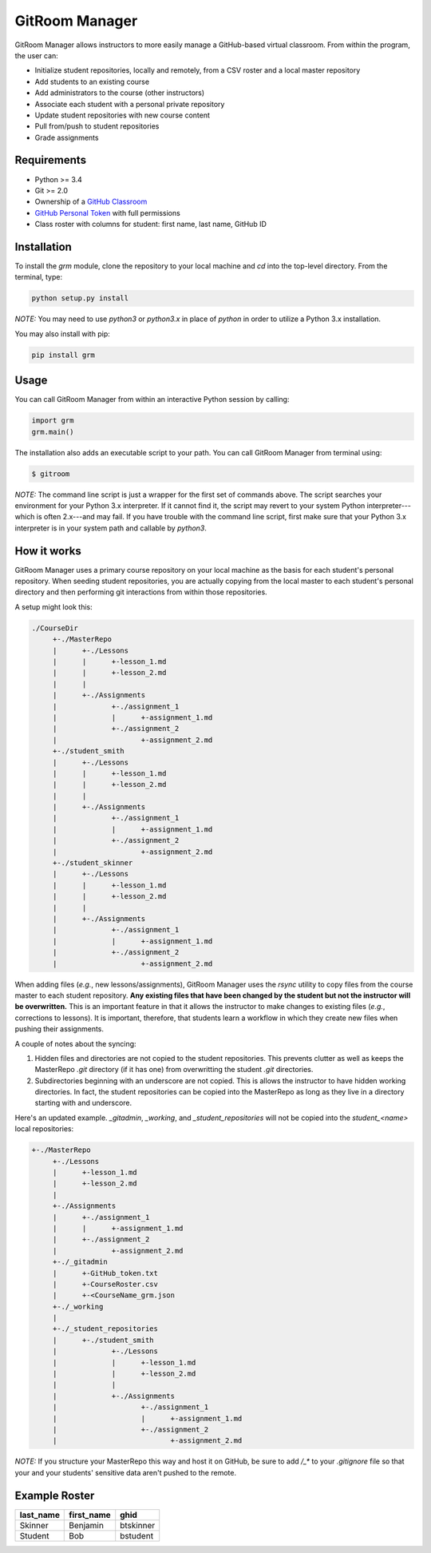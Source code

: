 GitRoom Manager  
===============

GitRoom Manager allows instructors to more easily manage a
GitHub-based virtual classroom. From within the program, the user can:

- Initialize student repositories, locally and remotely, from a CSV
  roster and a local master repository
- Add students to an existing course
- Add administrators to the course (other instructors)
- Associate each student with a personal private repository
- Update student repositories with new course content
- Pull from/push to student repositories
- Grade assignments


Requirements
------------

- Python >= 3.4
- Git >= 2.0
- Ownership of a `GitHub Classroom`_
- `GitHub Personal Token`_ with full permissions
- Class roster with columns for student: first name, last name, GitHub ID

.. _GitHub Classroom: https://classroom.github.com/
.. _GitHub Personal Token: https://help.github.com/articles/creating-an-access-token-for-command-line-use/

Installation
------------

To install the `grm` module, clone the repository to your local
machine and `cd` into the top-level directory. From the terminal, type:

.. code::

   python setup.py install


*NOTE:* You may need to use `python3` or `python3.x` in place of
`python` in order to utilize a Python 3.x installation.

You may also install with pip:

.. code::

   pip install grm

Usage
-----

You can call GitRoom Manager from within an interactive Python session by
calling:

.. code:: python

   import grm
   grm.main()

The installation also adds an executable script to your path. You can call
GitRoom Manager from terminal using:

.. code::

   $ gitroom

*NOTE:* The command line script is just a wrapper for the first set of
commands above. The script searches your environment for your Python
3.x interpreter. If it cannot find it, the script may revert to your
system Python interpreter---which is often 2.x---and may fail. If you
have trouble with the command line script, first make sure that your
Python 3.x interpreter is in your system path and callable by `python3`.


How it works
------------

GitRoom Manager uses a primary course repository on your local machine
as the basis for each student's personal repository. When seeding
student repositories, you are actually copying from the local master
to each student's personal directory and then performing git
interactions from within those repositories.

A setup might look this:

.. code::

   ./CourseDir
	+-./MasterRepo
	|      +-./Lessons
	|      |      +-lesson_1.md
	|      |      +-lesson_2.md
	|      |
	|      +-./Assignments
	|	      +-./assignment_1
	|	      |	     +-assignment_1.md
	|	      +-./assignment_2
	|		     +-assignment_2.md
	+-./student_smith		    
	|      +-./Lessons
	|      |      +-lesson_1.md
	|      |      +-lesson_2.md
	|      |
	|      +-./Assignments
	|	      +-./assignment_1
	|	      |	     +-assignment_1.md
	|	      +-./assignment_2
	|		     +-assignment_2.md
	+-./student_skinner		    
	|      +-./Lessons
	|      |      +-lesson_1.md
	|      |      +-lesson_2.md
	|      |
	|      +-./Assignments
	|	      +-./assignment_1
	|	      |	     +-assignment_1.md
	|	      +-./assignment_2
	|		     +-assignment_2.md

	
When adding files (*e.g.*, new lessons/assignments), GitRoom Manager
uses the `rsync` utility to copy files from the course master to each
student repository. **Any existing files that have been changed by the
student but not the instructor will be overwritten.** This is an
important feature in that it allows the instructor to make changes to
existing files (*e.g.*, corrections to lessons). It is important,
therefore, that students learn a workflow in which they create new
files when pushing their assignments.

A couple of notes about the syncing:

1. Hidden files and directories are not copied to the student
   repositories. This prevents clutter as well as keeps the MasterRepo
   `.git` directory (if it has one) from overwritting the student
   `.git` directories.
2. Subdirectories beginning with an underscore are not copied. This is
   allows the instructor to have hidden working directories. In fact,
   the student repositories can be copied into the MasterRepo as long
   as they live in a directory starting with and underscore.

Here's an updated example. `_gitadmin`, `_working`, and
`_student_repositories` will not be copied into the `student_<name>`
local repositories:

.. code::

   +-./MasterRepo
	+-./Lessons
	|      +-lesson_1.md
	|      +-lesson_2.md
	|
	+-./Assignments
	|      +-./assignment_1
	|      |      +-assignment_1.md
	|      +-./assignment_2
	|	      +-assignment_2.md
	+-./_gitadmin
	|      +-GitHub_token.txt
	|      +-CourseRoster.csv
	|      +-<CourseName_grm.json
	+-./_working
	|
	+-./_student_repositories
	|      +-./student_smith		    
	|             +-./Lessons
	|             |      +-lesson_1.md
	|             |      +-lesson_2.md
	|             |
	|             +-./Assignments
	|	             +-./assignment_1
	|	             |      +-assignment_1.md
	|	             +-./assignment_2
	|		            +-assignment_2.md


*NOTE:* If you structure your MasterRepo this way and host it on
GitHub, be sure to add `/_*` to your `.gitignore` file so that your
and your students' sensitive data aren't pushed to the remote.
	
Example Roster
--------------

========= ========== =========
last_name first_name ghid
========= ========== =========
Skinner   Benjamin   btskinner
Student   Bob        bstudent
========= ========== =========


